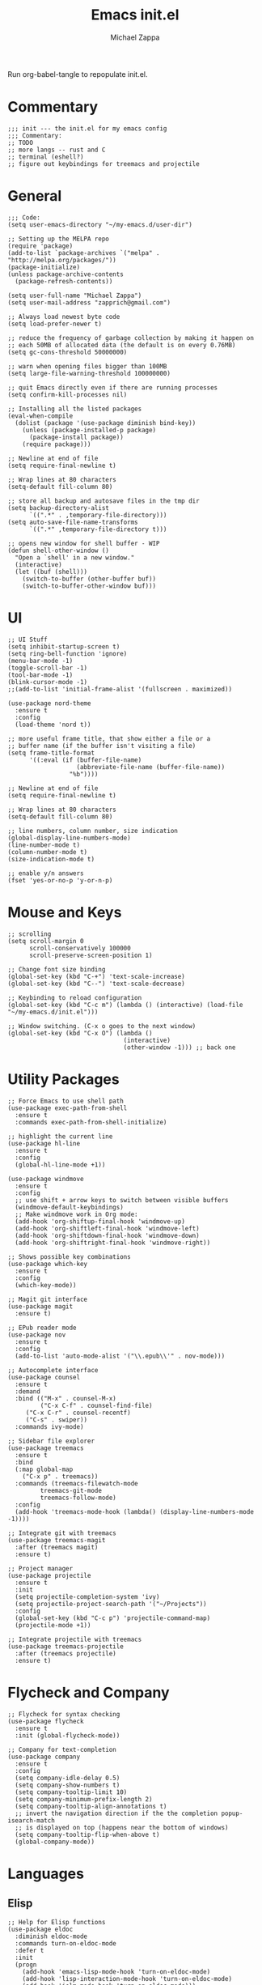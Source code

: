 #+TITLE: Emacs init.el
#+DESCRIPTION: Literate config for my hand-rolled emacs config
#+PROPERTY: header-args :tangle init.el
#+AUTHOR: Michael Zappa

Run org-babel-tangle to repopulate init.el.

* Commentary
#+BEGIN_SRC elisp
;;; init --- the init.el for my emacs config
;;; Commentary:
;; TODO
;; more langs -- rust and C
;; terminal (eshell?)
;; figure out keybindings for treemacs and projectile
#+END_SRC
* General
#+BEGIN_SRC elisp
;;; Code:
(setq user-emacs-directory "~/my-emacs.d/user-dir")

;; Setting up the MELPA repo
(require 'package)
(add-to-list `package-archives `("melpa" . "http://melpa.org/packages/"))
(package-initialize)
(unless package-archive-contents
  (package-refresh-contents))

(setq user-full-name "Michael Zappa")
(setq user-mail-address "zapprich@gmail.com")

;; Always load newest byte code
(setq load-prefer-newer t)

;; reduce the frequency of garbage collection by making it happen on
;; each 50MB of allocated data (the default is on every 0.76MB)
(setq gc-cons-threshold 50000000)

;; warn when opening files bigger than 100MB
(setq large-file-warning-threshold 100000000)

;; quit Emacs directly even if there are running processes
(setq confirm-kill-processes nil)

;; Installing all the listed packages
(eval-when-compile
  (dolist (package '(use-package diminish bind-key))
    (unless (package-installed-p package)
      (package-install package))
    (require package)))

;; Newline at end of file
(setq require-final-newline t)

;; Wrap lines at 80 characters
(setq-default fill-column 80)

;; store all backup and autosave files in the tmp dir
(setq backup-directory-alist
      `((".*" . ,temporary-file-directory)))
(setq auto-save-file-name-transforms
      `((".*" ,temporary-file-directory t)))

;; opens new window for shell buffer - WIP
(defun shell-other-window ()
  "Open a `shell' in a new window."
  (interactive)
  (let ((buf (shell)))
    (switch-to-buffer (other-buffer buf))
    (switch-to-buffer-other-window buf)))
#+END_SRC

#+RESULTS:
: shell-other-window

* UI
#+BEGIN_SRC elisp
;; UI Stuff
(setq inhibit-startup-screen t)
(setq ring-bell-function 'ignore)
(menu-bar-mode -1)
(toggle-scroll-bar -1)
(tool-bar-mode -1)
(blink-cursor-mode -1)
;;(add-to-list 'initial-frame-alist '(fullscreen . maximized))

(use-package nord-theme
  :ensure t
  :config
  (load-theme 'nord t))

;; more useful frame title, that show either a file or a
;; buffer name (if the buffer isn't visiting a file)
(setq frame-title-format
      '((:eval (if (buffer-file-name)
                   (abbreviate-file-name (buffer-file-name))
                 "%b"))))

;; Newline at end of file
(setq require-final-newline t)

;; Wrap lines at 80 characters
(setq-default fill-column 80)

;; line numbers, column number, size indication
(global-display-line-numbers-mode)
(line-number-mode t)
(column-number-mode t)
(size-indication-mode t)

;; enable y/n answers
(fset 'yes-or-no-p 'y-or-n-p)
#+END_SRC 

* Mouse and Keys
#+BEGIN_SRC elisp
;; scrolling
(setq scroll-margin 0
      scroll-conservatively 100000
      scroll-preserve-screen-position 1)

;; Change font size binding
(global-set-key (kbd "C-+") 'text-scale-increase)
(global-set-key (kbd "C--") 'text-scale-decrease)

;; Keybinding to reload configuration
(global-set-key (kbd "C-c m") (lambda () (interactive) (load-file "~/my-emacs.d/init.el")))

;; Window switching. (C-x o goes to the next window)
(global-set-key (kbd "C-x O") (lambda ()
                                (interactive)
                                (other-window -1))) ;; back one
#+END_SRC
* Utility Packages
#+BEGIN_SRC elisp
;; Force Emacs to use shell path
(use-package exec-path-from-shell
  :ensure t
  :commands exec-path-from-shell-initialize)

;; highlight the current line
(use-package hl-line
  :ensure t
  :config
  (global-hl-line-mode +1))

(use-package windmove
  :ensure t
  :config
  ;; use shift + arrow keys to switch between visible buffers
  (windmove-default-keybindings)
  ;; Make windmove work in Org mode:
  (add-hook 'org-shiftup-final-hook 'windmove-up)
  (add-hook 'org-shiftleft-final-hook 'windmove-left)
  (add-hook 'org-shiftdown-final-hook 'windmove-down)
  (add-hook 'org-shiftright-final-hook 'windmove-right))

;; Shows possible key combinations
(use-package which-key
  :ensure t
  :config
  (which-key-mode))

;; Magit git interface
(use-package magit
  :ensure t)

;; EPub reader mode
(use-package nov
  :ensure t
  :config
  (add-to-list 'auto-mode-alist '("\\.epub\\'" . nov-mode)))

;; Autocomplete interface
(use-package counsel
  :ensure t
  :demand
  :bind (("M-x" . counsel-M-x)
         ("C-x C-f" . counsel-find-file)
	 ("C-x C-r" . counsel-recentf)
	 ("C-s" . swiper))
  :commands ivy-mode)

;; Sidebar file explorer
(use-package treemacs
  :ensure t
  :bind
  (:map global-map
	("C-x p" . treemacs))
  :commands (treemacs-filewatch-mode
	     treemacs-git-mode
	     treemacs-follow-mode)
  :config
  (add-hook 'treemacs-mode-hook (lambda() (display-line-numbers-mode -1))))

;; Integrate git with treemacs
(use-package treemacs-magit
  :after (treemacs magit)
  :ensure t)

;; Project manager
(use-package projectile
  :ensure t
  :init
  (setq projectile-completion-system 'ivy)
  (setq projectile-project-search-path '("~/Projects"))
  :config
  (global-set-key (kbd "C-c p") 'projectile-command-map)
  (projectile-mode +1))

;; Integrate projectile with treemacs
(use-package treemacs-projectile
  :after (treemacs projectile)
  :ensure t)
#+END_SRC

* Flycheck and Company
#+BEGIN_SRC elisp
;; Flycheck for syntax checking
(use-package flycheck
  :ensure t
  :init (global-flycheck-mode))

;; Company for text-completion
(use-package company
  :ensure t
  :config
  (setq company-idle-delay 0.5)
  (setq company-show-numbers t)
  (setq company-tooltip-limit 10)
  (setq company-minimum-prefix-length 2)
  (setq company-tooltip-align-annotations t)
  ;; invert the navigation direction if the the completion popup-isearch-match
  ;; is displayed on top (happens near the bottom of windows)
  (setq company-tooltip-flip-when-above t)
  (global-company-mode))
#+END_SRC

* Languages
** Elisp
#+BEGIN_SRC elisp
;; Help for Elisp functions
(use-package eldoc
  :diminish eldoc-mode
  :commands turn-on-eldoc-mode
  :defer t
  :init
  (progn
    (add-hook 'emacs-lisp-mode-hook 'turn-on-eldoc-mode)
    (add-hook 'lisp-interaction-mode-hook 'turn-on-eldoc-mode)
    (add-hook 'ielm-mode-hook 'turn-on-eldoc-mode)))
#+END_SRC

* Provide
#+BEGIN_SRC elisp
(provide 'init)
;;; init.el ends here
#+END_SRC
